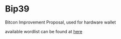 * Bip39

  Bitcon Improvement Proposal, used for hardware wallet

  available wordlist can be found at [[https://github.com/bitcoin/bips/blob/master/bip-0039/bip-0039-wordlists.md][here]]
